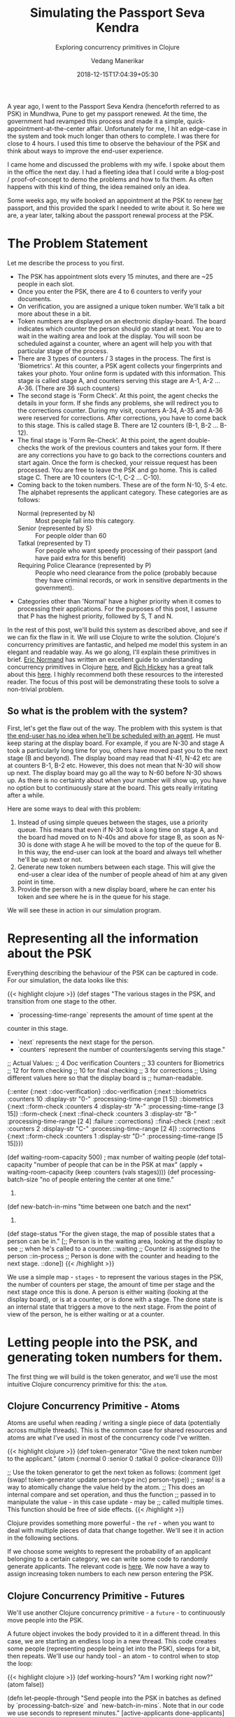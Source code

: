 #+TITLE: Simulating the Passport Seva Kendra
#+DATE: 2018-12-15T17:04:39+05:30
#+AUTHOR: Vedang Manerikar
#+TAGS: clojure concurrency
#+DRAFT: true
#+SUBTITLE: Exploring concurrency primitives in Clojure
#+TOC: true

A year ago, I went to the Passport Seva Kendra (henceforth referred to as PSK) in Mundhwa, Pune to get my passport renewed. At the time, the government had revamped this process and made it a simple, quick-appointment-at-the-center affair. Unfortunately for me, I hit an edge-case in the system and took much longer than others to complete. I was there for close to 4 hours. I used this time to observe the behaviour of the PSK and think about ways to improve the end-user experience.
# more
I came home and discussed the problems with my wife. I spoke about them in the office the next day. I had a fleeting idea that I could write a blog-post / proof-of-concept to demo the problems and how to fix them. As often happens with this kind of thing, the idea remained only an idea.

Some weeks ago, my wife booked an appointment at the PSK to renew _her_ passport, and this provided the spark I needed to write about it. So here we are, a year later, talking about the passport renewal process at the PSK.

* The Problem Statement
  Let me describe the process to you first.

  - The PSK has appointment slots every 15 minutes, and there are ~25 people in each slot.
  - Once you enter the PSK, there are 4 to 6 counters to verify your documents.
  - On verification, you are assigned a unique token number. We'll talk a bit more about these in a bit.
  - Token numbers are displayed on an electronic display-board. The board indicates which counter the person should go stand at next. You are to wait in the waiting area and look at the display. You will soon be scheduled against a counter, where an agent will help you with that particular stage of the process.
  - There are 3 types of counters / 3 stages in the process. The first is 'Biometrics'. At this counter, a PSK agent collects your fingerprints and takes your photo. Your online form is updated with this information. This stage is called stage A, and counters serving this stage are A-1, A-2 ... A-36. (There are 36 such counters)
  - The second stage is 'Form Check'. At this point, the agent checks the details in your form. If she finds any problems, she will redirect you to the corrections counter. During my visit, counters A-34, A-35 and A-36 were reserved for corrections. After corrections, you have to come back to this stage. This is called stage B. There are 12 counters (B-1, B-2 ... B-12).
  - The final stage is 'Form Re-Check'. At this point, the agent double-checks the work of the previous counters and takes your form. If there are any corrections you have to go back to the corrections counters and start again. Once the form is checked, your reissue request has been processed. You are free to leave the PSK and go home. This is called stage C. There are 10 counters (C-1, C-2 ... C-10).
  - Coming back to the token numbers. These are of the form N-10, S-4 etc. The alphabet represents the applicant category. These categories are as follows:
    - Normal (represented by N) :: Most people fall into this category.
    - Senior (represented by S) :: For people older than 60
    - Tatkal (represented by T) :: For people who want speedy processing of their passport (and have paid extra for this benefit)
    - Requiring Police Clearance (represented by P) :: People who need clearance from the police (probably because they have criminal records, or work in sensitive departments in the government).
  - Categories other than 'Normal' have a higher priority when it comes to processing their applications. For the purposes of this post, I assume that P has the highest priority, followed by S, T and N.

  In the rest of this post, we'll build this system as described above, and see if we can fix the flaw in it. We will use Clojure to write the solution. Clojure's concurrency primitives are fantastic, and helped me model this system in an elegant and readable way. As we go along, I'll explain these primitives in brief. [[https://twitter.com/ericnormand][Eric Normand]] has written an excellent guide to understanding concurrency primitives in Clojure [[https://purelyfunctional.tv/guide/clojure-concurrency/][here]], and [[https://twitter.com/richhickey][Rich Hickey]] has a great talk about this [[https://www.youtube.com/watch?v=nDAfZK8m5_8][here]]. I highly recommend both these resources to the interested reader. The focus of this post will be demonstrating these tools to solve a non-trivial problem.

** So what is the problem with the system?

   First, let's get the flaw out of the way. The problem with this system is that _the end-user has no idea when he'll be scheduled with an agent_. He must keep staring at the display board. For example, if you are N-30 and stage A took a particularly long time for you, others have moved past you to the next stage (B and beyond). The display board may read that N-41, N-42 etc are at counters B-1, B-2 etc. However, this does not mean that N-30 will show up next. The display board may go all the way to N-60 before N-30 shows up. As there is no certainty about when your number will show up, you have no option but to continuously stare at the board. This gets really irritating after a while.

   Here are some ways to deal with this problem:

   1. Instead of using simple queues between the stages, use a priority queue. This means that even if N-30 took a long time on stage A, and the board had moved on to N-40s and above for stage B, as soon as N-30 is done with stage A he will be moved to the top of the queue for B. In this way, the end-user can look at the board and always tell whether he'll be up next or not.
   2. Generate new token numbers between each stage. This will give the end-user a clear idea of the number of people ahead of him at any given point in time.
   3. Provide the person with a new display board, where he can enter his token and see where he is in the queue for his stage.

   We will see these in action in our simulation program.

* Representing all the information about the PSK

  Everything describing the behaviour of the PSK can be captured in code. For our simulation, the data looks like this:

  {{< highlight clojure >}}
(def stages
  "The various stages in the PSK, and transition from one stage to the other.

  - `processing-time-range` represents the amount of time spent at the
  counter in this stage.
  - `next` represents the next stage for the person.
  - `counters` represent the number of counters/agents serving this stage."
  ;; Actual Values:
  ;; 4 Doc verification Counters
  ;; 33 counters for Biometrics
  ;; 12 for form checking
  ;; 10 for final checking
  ;; 3 for corrections
  ;; Using different values here so that the display board is
  ;; human-readable.

  {::enter {:next ::doc-verification}
   ::doc-verification {:next ::biometrics
                       :counters 10
                       :display-str "0-"
                       :processing-time-range [1 5]}
   ::biometrics {:next ::form-check
                 :counters 4
                 :display-str "A-"
                 :processing-time-range [3 15]}
   ::form-check {:next ::final-check
                 :counters 3
                 :display-str "B-"
                 :processing-time-range [2 4]
                 :failure ::corrections}
   ::final-check {:next ::exit
                  :counters 2
                  :display-str "C-"
                  :processing-time-range [2 4]}
   ::corrections {:next ::form-check
                  :counters 1
                  :display-str "D-"
                  :processing-time-range [5 15]}})

(def waiting-room-capacity 500) ; max number of waiting people
(def total-capacity
  "number of people that can be in the PSK at max"
  (apply + waiting-room-capacity (keep :counters (vals stages))))
(def processing-batch-size
  "no of people entering the center at one time."
  25)
(def new-batch-in-mins
  "time between one batch and the next"
  15)
(def stage-status
  "For the given stage, the map of possible states that a person can be
  in."
  [;; Person is in the waiting area, looking at the display to see
   ;; when he's called to a counter.
   ::waiting
   ;; Counter is assigned to the person
   ::in-process
   ;; Person is done with the counter and heading to the next stage.
   ::done])
  {{< /highlight >}}

  We use a simple map - ~stages~ - to represent the various stages in the PSK, the number of counters per stage, the amount of time per stage and the next stage once this is done. A person is either waiting (looking at the display board), or is at a counter, or is done with a stage. The done state is an internal state that triggers a move to the next stage. From the point of view of the person, he is either waiting or at a counter.

* Letting people into the PSK, and generating token numbers for them.

  The first thing we will build is the token generator, and we'll use the most intuitive Clojure concurrency primitive for this: the ~atom~.

** Clojure Concurrency Primitive - Atoms

   Atoms are useful when reading / writing a single piece of data (potentially across multiple threads). This is the common case for shared resources and atoms are what I've used in most of the concurrency code I've written.

   {{< highlight clojure >}}
(def token-generator
  "Give the next token number to the applicant."
  (atom {:normal 0
         :senior 0
         :tatkal 0
         :police-clearance 0}))

;; Use the token generator to get the next token as follows:
(comment
  (get (swap! token-generator
              update
              person-type
              inc)
       person-type))
;; swap! is a way to atomically change the value held by the atom.
;; This does an internal compare and set operation, and thus the function
;; passed in to manipulate the value - in this case update - may be
;; called multiple times. This function should be free of side effects.
   {{< /highlight >}}

  Clojure provides something more powerful - the ~ref~ - when you want to deal with multiple pieces of data that change together. We'll see it in action in the following sections.

  If we choose some weights to represent the probability of an applicant belonging to a certain category, we can write some code to randomly generate applicants. The relevant code is [[https://gist.github.com/vedang/969a726e1f49f5fc550268a22c4e4b0d#file-psk-clj-L87-L114][here]]. We now have a way to assign increasing token numbers to each new person entering the PSK.

** Clojure Concurrency Primitive - Futures

   We'll use another Clojure concurrency primitive - a ~future~ - to continuously move people into the PSK.

   A future object invokes the body provided to it in a different thread. In this case, we are starting an endless loop in a new thread. This code creates some people (representing people being let into the PSK), sleeps for a bit, then repeats. We'll use our handy tool - an atom - to control when to stop the loop:

   {{< highlight clojure >}}
(def working-hours?
  "Am I working right now?"
  (atom false))

(defn let-people-through
  "Send people into the PSK in batches as defined by
  `processing-batch-size` and `new-batch-in-mins`. Note that in our
  code we use seconds to represent minutes."
  [active-applicants done-applicants]
  (future
    (loop []
      (if @working-hours?
       (do
         ;; let new people through
         ;; <logic goes here> ...
         ;; then sleep for a while
         (Thread/sleep (* 1000 new-batch-in-mins))
         ;; repeat
         (recur))

        (ctl/info "[Entry] Working hours are over! Closing Shop! Come back later!")))))
   {{< /highlight >}}

* Queuing up people and simulating the work done at every stage

  Now that people are coming into the PSK, we need a way to queue them up between the various stages. We also want to write a simulation for the work that is done at every counter. As described in the problem statement, the PSK is using simple FIFO queues between each stage. We will use ~LinkedBlockingQueues~ to represent these. The LinkedBlockingQueue is a data structure provided by the excellent ~java.util.concurrent~ package. Dropping down to Java when needed is a bonus Clojure superpower!

  {{< highlight clojure >}}
(defn create-kendra-queues
  "Given the counter-types / `stages` in the kendra, create the
  appropriate queues."
  [kendra-stages q-capacity]
  (let [queues-we-need (-> kendra-stages
                           keys
                           set
                           ;; Remove the stages where no queue of
                           ;; people is needed.
                           (disj ::enter ::exit))]
    (reduce (fn [m s]
              (assoc m
                     s (LinkedBlockingQueue. q-capacity)))
            {}
            queues-we-need)))
  {{< /highlight >}}

  Work at the counter involves the following:

  1. Pick the next person in the queue.
  2. Call him to the counter by displaying his token number on the display.
  3. Process the person, do whatever needs to be done at this stage.
  4. Mark processing for the person as done. This will move him into the next queue.

  We can represent this in code as follows:

  {{< highlight clojure >}}
(defn process-applicant
  "Get a person from the queue. Process this person as per the rules
  of the counter."
  [psk-agent my-queue notice-board]
  (if @working-hours?

    (if-let [person (.poll my-queue 1 java.util.concurrent.TimeUnit/SECONDS)]
      (let [stage (:type psk-agent)
            stage-config (:config psk-agent)]

        (call-person-to-counter stage notice-board psk-agent person)
        (process-person stage stage-config psk-agent @person)
        (mark-processing-as-complete stage notice-board psk-agent person)

        (send-off *agent* process-applicant my-queue notice-board)
        (assoc psk-agent :last-processed (person-representation @person)))

      (do (send-off *agent* process-applicant my-queue notice-board)
          psk-agent))

    (ctl/info (format "[Agent: %s] Working hours are over! Closing Shop! Come back later!"
                      (agent-representation psk-agent)))))
  {{< /highlight >}}

  As we saw previously, we control the running of the code using the ~working-hours?~ atom. We're seeing something new here - the ~send-off~ function used with Clojure Agents. Ignore this for the time being, we'll come to an explanation of this after seeing refs and transactions.

* Keeping track of people and the display board

  The tough part of this project is to keep track of the changes to each person's current state and the display board at every instant. These two views should always be consistent as multiple people are concurrently processed at different stages. Clojure makes this delightfully easy with refs and transactions.

** Clojure Concurrency Primitive - Refs (and transactions)

   Refs can be thought of as pointers to storage locations. The stored values can be safely changed - all together or none at all - using the functions ~alter~, ~ref-set~ and ~commute~ within transactions. We use ~alter~ and ~ref-set~ in this simulation. Clojure implements a Software Transactional Memory system[fn:2] and gives us ACI properties (since it's in-mem there is no Durability) when using transactions.

   In practice, updating values looks like this:
   {{< highlight clojure >}}
(defn- call-person-to-counter
  "Announce that person should come to the processing counter. Takes
  `person` and `notice-board` refs, performs a transactional update."
  [stage notice-board psk-agent person]
  (dosync
   (alter person
          assoc
          :stage stage
          :stage-status ::in-process
          :psk-agent (agent-representation psk-agent))
   (store-stage-change person stage ::in-process)
   (alter notice-board
          assoc
          (person-representation @person)
          (agent-representation psk-agent))))
  {{< /highlight >}}

  Look Ma, no locks! This is much simpler, in my opinion, than thinking about which lock to take around which piece of data. Let's also check out the ~store-state-change~ function in the code above. This is a small data-collection function I wrote to calculate statistics about how much time each person takes in each stage.

  {{< highlight clojure >}}
(defn- store-stage-change
  "For the given `Person` ref, store the change to their stage for later analysis."
  ([person new-stage new-status]
   (store-stage-change person new-stage new-status (ct/now)))
  ([person new-stage new-status time-instant]
   (let [stage-log (->StageHistory new-stage new-status time-instant)]
     (dosync
      (alter person
             update
             :stage-history
             conj
             stage-log)))))
  {{< /highlight >}}

  Writing this code is simple: we know we want to modify an existing person, so we wrap it in a transaction. The calling code is already in a transaction, but Clojure will deal with this and collapse the transactions appropriately. From our point of view, we know that anytime this function is called, it is going to safely and permanently modify the person and store the stage-change in it.

* Processing people concurrently across all open counters

  The final piece of the puzzle is concurrently processing people on all the available counters. This is straightforward to do against a thread-pool, but Clojure provides another tool we can use: the ~agent~ .

** Clojure Concurrency Primitive - Agents

   Agents are another way to access/change mutable state, but they do this in an asynchronous manner. The functions ~send~ and ~send-off~ are used to apply actions (functions) to the value held by the agent. The return value of the action becomes the new value of the agent. However, these actions are executed in a different thread asynchronously. Clojure also guarantees that they are executed in the order of submission. The value of the agent is inspectable at all times.

  In our case, this allows us to represent processing counters as agents. The state of the agent is simply an identifier for it. Under the hood, each agent is spawning a thread from a thread-pool and executing a function. This function pulls the next person from the queue supplied to it, processes him, and sends another action to the current agent. We saw this function already, but let me post it again for clarity:

  {{< highlight clojure >}}
(defn process-applicant
  "Get a person from the queue. Process this person as per the rules
  of the counter."
  [psk-agent my-queue notice-board]
  (if @working-hours?

    (if-let [person (.poll my-queue 1 java.util.concurrent.TimeUnit/SECONDS)]
      (let [stage (:type psk-agent)
            stage-config (:config psk-agent)]

        (call-person-to-counter stage notice-board psk-agent person)
        (process-person stage stage-config psk-agent @person)
        (mark-processing-as-complete stage notice-board psk-agent person)

        (send-off *agent* process-applicant my-queue notice-board)
        (assoc psk-agent :last-processed (person-representation @person)))

      (do (send-off *agent* process-applicant my-queue notice-board)
          psk-agent))

    (ctl/info (format "[Agent: %s] Working hours are over! Closing Shop! Come back later!"
                      (agent-representation psk-agent)))))
  {{< /highlight >}}

  These agents are created as follows:

  {{< highlight clojure >}}
(defrecord PSKAgent
    [id type config])

(defn- create-agents
  "For the given `agent-type`, create the given `num` of agents."
  [agent-type stage-config num]
  (map (comp agent (fn [i] (PSKAgent. (inc i) agent-type stage-config)))
       (range num)))

(defn create-kendra-agents
  "Given the `stages` and their config for the kendra, create the
  appropriate agents to work these counters."
  [kendra-stages]
  (let [stages-with-counters (-> kendra-stages
                                 keys
                                 set
                                 ;; Remove the stages where no counter
                                 ;; of agents is needed.
                                 (disj ::enter ::exit))]
    (mapcat (fn [s]
              (let [config (get kendra-stages s)]
                (create-agents s config (:counters config))))
            stages-with-counters)))
   {{< /highlight >}}

* Tying everything together - the main function

  We tie all the pieces of the code together in our main function ~start-the-kendra!~. The comments explain what each step is doing, for those of you unfamiliar with Clojure syntax.

  {{< highlight clojure >}}
(defn start-the-kendra!
  "Setup our Passport Seva Kendra."
  []
  (let [;; Create queues for the various stages, returns a map of
        ;; stage-name -> queue
        stage->queue (create-kendra-queues stages total-capacity)
        ;; Create all the agents
        list-of-agents (create-kendra-agents stages)
        ;; Create a display board for waiting members
        notice-board (ref (sorted-map))
        ;; Track all the active applicants
        active-applicants (ref [])
        ;; Track all the completed applicants (for debugging /
        ;; historical data purpose)
        done-applicants (ref [])]
    (ctl/info "[PSK] Welcome, today is a good day.")
    ;; For each agent at each counter, start processing!
    (doseq [a list-of-agents]
      ;; Get the stage this agent is working at, and the queue of
      ;; people for that stage.
      (let [s (:type @a)
            q (stage->queue s)]
        ;; Start processing people from the queue concurrently in
        ;; independent threads.
        (send-off a process-applicant q notice-board)))
    ;; Start a continuous future for applicants to periodically enter
    ;; the PSK.
    (let-people-through active-applicants done-applicants)
    ;; Start a helper process to move people from one stage to the
    ;; other.
    (move-people-through stages stage->queue active-applicants)
    ;; Return the data. We'll use this to monitor our system.
    [notice-board active-applicants done-applicants]))
  {{< /highlight >}}

  We haven't seen the ~move-people-through~ helper function used above yet. This is a simple future which regularly sweeps through all the people and moves a person done with one stage to the other. Originally, I wrote the code such that each agent was aware of an input queue as well as an output queue. The agent understood that he had to pick the next person from the input queue and move that person to the output queue once he was done. I refactored that out just to show how simple it is to add functions to existing code which modify existing shared resources concurrently. The code for ~move-people-through~ looks like this:

  {{< highlight clojure >}}
(defn move-people-through
  "Review all the active applicants and move them into appropriate stages."
  [kendra-stages stage->queue active-applicants]
  (future
    (loop []
      (if @working-hours?

        (let [people @active-applicants]
          (doseq [person (->> people
                              (group-by (comp :stage-status deref))
                              ::done)]
            (if (= ::exit (get-in kendra-stages [(:stage @person) :next]))
              (mark-applicant-process-as-complete person)
              (when-let [next-stage (get-in kendra-stages
                                            [(:stage @person) :next])]
                (move-applicant-to-next-stage stage->queue next-stage person))))

          (Thread/sleep guide-people-to-next-stage-ms)
          (recur))

        (ctl/info "[Guide] Working hours are over! Closing Shop! Come back later!")))))
  {{< /highlight >}}

  Both ~mark-applicant-process-as-complete~ and ~move-applicant-to-next-stage~ are tiny transactional updates to the person:

  {{< highlight clojure >}}
(defn- mark-applicant-process-as-complete
  "Takes a `person` ref object and marks its processing as complete."
  [person]
  (let [time-instant (ct/now)]
    (dosync
     (alter person
            assoc
            :stage ::exit
            :exit-time time-instant
            :total-time (-> @person
                            :enter-time
                            (ct/interval time-instant)
                            ct/in-seconds))
     (store-stage-change person ::exit ::done time-instant))))

(defn- move-applicant-to-next-stage
  "Given a `person` ref and the next stage they should go to, move
  them to the stage. Does a transactional update."
  [stage->queue next-stage person]
  (dosync
   (alter person
          assoc
          :stage next-stage
          :stage-status ::waiting)
   (store-stage-change person next-stage ::waiting))
  (.put (stage->queue next-stage) person))
  {{< /highlight >}}

  I also added a book-keeping function when letting people into the PSK. This function removes completed applicants from the list of active applicants. This frees up PSK capacity. I also move this data to a different list, because it's fun to go through it and look for interesting insights.

  {{< highlight clojure >}}
(defn- book-keeping-for-applicants
  "Remove all applicants who are completely done from
  `active-applicants`. Store them in `done-applicants` for
  book-keeping.

  *NOTE* : Since this goes through the entire collection, it is slow.
  Hence we run it when sending in new batches of people."
  [active-applicants done-applicants]
  (dosync
   (let [[active-people done-people] (reduce (fn [[aa da] p]
                                               (if (and (= (:stage @p) ::exit)
                                                        (= (:stage-status @p) ::done))
                                                 [aa (conj da p)]
                                                 [(conj aa p) da]))
                                             [[] []]
                                             @active-applicants)]
     (ref-set active-applicants active-people)
     (alter done-applicants into done-people))))
  {{< /highlight >}}

* With me so far? Some thoughts

  - Clojure's concurrency primitives make it simple for me to *think* about this problem. I wrote the code like I would write a high-level pseudo description of the problem, and it worked just fine. I think this simplification is a huge benefit when dealing with concurrent code.
  - The ability to write and test small bits of concurrent code is a big win. It was simple for me to modify the original code and devise experiments around it.
  - We haven't really looked at what this looks like when it's running! Let's do that now!

* Can we see the problem?

  Let's run this system! We're setting up a small loop to display the board. Things look good in this loop, the board looks fairly predictable. We're running much fewer counters than the actual PSK. This is in order to make the display board consumable.

  {{< figure src="/images/psk-run-1.gif" alt="Everything's looking good!" >}}

  The problem occurs when someone gets unlucky at one stage, and spends much more time there than the average person. Let's repeat the run by marking someone as unlucky, and by increasing the number of counters processing the first stages (which matches with reality)

  {{< highlight clojure >}}
(def unlucky-applicant?
  "Introduce a little anarchy!"
  (atom #{"N-3" "S-2"}))

(defn- process-person
  "Do the work for processing the given person. Takes a `person`
  object and not a ref."
  [stage stage-config psk-agent person]
  (let [processing-time* (get-processing-time-for-stage stage-config)
        processing-time (if (@unlucky-applicant? (person-representation person))
                          ;; You will need more time because the gods
                          ;; are against you.
                          (* 10 processing-time*)
                          processing-time*)]
    (Thread/sleep processing-time)))
  {{< /highlight >}}

  Here is what this looks like:

  {{< figure src="/images/psk-run-2.gif" alt="N-3 is in trouble." >}}

  As you can see, a number of people are ahead of N-3 by the time he's done with stage 0. N-40s are being processed in stage 0 at this point in time. He has no idea where he is in the queue of people, and must keep staring at the display board at all times.

  I will speak briefly about the three solutions that we initially proposed.

** Solution 1: Use priority queues

   Using priority queues between each stage solves the problem of the end-user not knowing when he is next. However, there are two points to think about:
   - The priority queue solves the problem within a given category, but not across categories. You know that you are the next N- category person at counter B, but you don't know when that will be because of all the S/T/P category people that need to be served first.
   - A potential drawback of this may be: if a certain set of applicants are always slow at each stage, then in this model they will bring down the average number of people who will be served by the PSK (since we will prioritize serving them over people who have moved ahead of them).

   Making the change to use priority queues in our code is trivial. We go back to ~java.util.concurrent~ and swap out our ~LinkedBlockingQueue~ in favor of a ~PriorityBlockingQueue~. Now all we have to do is provide a comparator function. The code for this is [[https://gist.github.com/vedang/969a726e1f49f5fc550268a22c4e4b0d#file-psk-clj-L396-L423][here]]. We can also generate timing samples across people through repeated runs of the program. This will give us an idea of whether the average processing time is affected by using a Priority Queue or not.

** Solution 2: New token numbers per stage

   Using new token numbers solves the problem elegantly. The real-world impact of this - and probably why it isn't used - is the logistical problem of handling out token numbers to people and resolving any confusion that the end-users might have about the system. In our system, we already have a perfectly good way of getting the next token number - our atomic token generator. Implementing this solution is straight-forward and left as an exercise for the reader! (This blog post is already quite lengthy!)

** Solution 3: "Where am I?" Estimated Wait Time

   Another way the PSK can help the applicants is by providing a separate self-serve display. The applicant enters his token number and gets to see how many people are ahead of him for the given stage. Both ~LinkedBlockingQueue~ as well as ~PriorityBlockingQueue~ provide a ~toArray~ function which returns all the elements of the queue in order.

   As we are tracking the time each person takes at each stage, we can also predict the estimated amount of time this person would have to wait. This could be an entire blog-post in itself[fn:1]. I leave this as an exercise for the reader.

* Final Thoughts

  The complete code for this exercise can be found [[https://gist.github.com/vedang/969a726e1f49f5fc550268a22c4e4b0d][here]]. The [[https://gist.github.com/vedang/969a726e1f49f5fc550268a22c4e4b0d#file-psk-clj-L524-L538][comment block]] at the end of the gist explains how to run the program against a REPL. Note that this is not a trivial simulation of the PSK, I believe that the entire code can be actually used by them with a small set of changes. One thing that I see would be needed is to store this information in a DB along the way. Since the in-mem structures are guaranteed to be consistent, this is something we can achieve by periodically reading information about all applicants and committing it to the DB (similar to how ~book-keeping-for-applicants~ has been implemented).

  I'd love to hear feedback about this post. Is there a better way to implement this? Tell me. Am I missing some complex use-case of the PSK and implementing a solution to a much simpler problem? Tell me.

* References

  - Eric Normand's post explaining all Clojure Concurrency primitives: [[https://purelyfunctional.tv/guide/clojure-concurrency/]]
  - Rich Hickey's talk on Clojure Concurrency: [[https://www.youtube.com/watch?v=nDAfZK8m5_8]]
  - Atoms: [[https://clojure.org/reference/atoms]]
  - Refs: [[https://clojure.org/reference/refs]]
  - Futures: [[https://clojuredocs.org/clojure.core/future]]
  - Agents: [[https://clojure.org/reference/agents]]

* Footnotes

[fn:1] Estimating wait-times: [[https://en.wikipedia.org/wiki/Queueing_theory]]

[fn:2] STM: [[http://en.wikipedia.org/wiki/Software_transactional_memory]]

#  LocalWords:  PSK Seva

